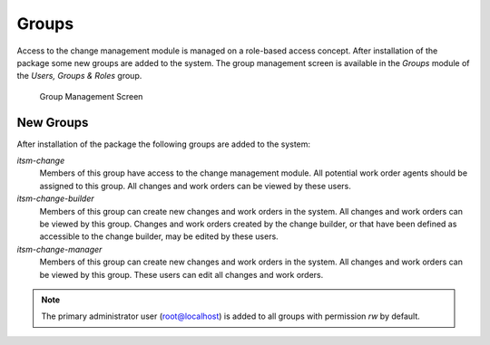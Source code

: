 Groups
======

Access to the change management module is managed on a role-based access concept. After installation of the package some new groups are added to the system. The group management screen is available in the *Groups* module of the *Users, Groups & Roles* group.

.. figure:: images/group-management.png
   :alt: Group Management Screen

   Group Management Screen


New Groups
----------

After installation of the package the following groups are added to the system:

*itsm-change*
   Members of this group have access to the change management module. All potential work order agents should be assigned to this group. All changes and work orders can be viewed by these users.

*itsm-change-builder*
   Members of this group can create new changes and work orders in the system. All changes and work orders can be viewed by this group. Changes and work orders created by the change builder, or that have been defined as accessible to the change builder, may be edited by these users.

*itsm-change-manager*
   Members of this group can create new changes and work orders in the system. All changes and work orders can be viewed by this group. These users can edit all changes and work orders.

.. note::

   The primary administrator user (root@localhost) is added to all groups with permission *rw* by default.

.. seealso::

   To set the correct permissions for other users, check the following relations:

   - *Agents ↔ Groups*
   - *Customers ↔ Groups*
   - *Customer Users ↔ Groups*
   - *Roles ↔ Groups*
